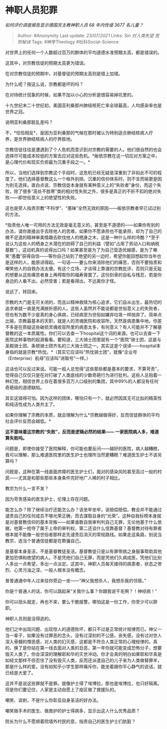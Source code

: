 * 神职人员犯罪
  :PROPERTIES:
  :CUSTOM_ID: 神职人员犯罪
  :END:

/如何评价调查报告显示德国天主教神职人员 68 年内性侵 3677 名儿童？/

#+BEGIN_QUOTE
  Author: #Anonymity Last update: /23/07/2021/ Links: [[Sin]]
  [[对人类失望]] [[宽恕秘诀]] Tags: #神学Theology #社科Social-Science
#+END_QUOTE

对世界上的任何一个人数超过百万的群体的平均道德水准预期太高，都是错误的。

这其中，对宗教信徒的预期太高更为错误。

在对宗教信徒的预期中，对基督徒的预期太高则是错上加错。

为什么呢？按这么说，宗教都是坏的吗？

在对待统计现象的时候，如果不加以小心的分析是很容易掉坑里的。

十九世纪末二十世纪初，美国亚利桑那州肺结核死亡率全球最高，人均感染率也是世界之冠。

说明亚利桑那脏乱差吗？

不，*恰恰相反*，是因为亚利桑那的气候在那时被认为特别适合肺结核病人疗养，是世界肺结核病人的疗养胜地。

宗教信徒往往是遭遇到了个人危机而意识到对宗教的需要的人。他们很自然的也会选择尽可能成本较低的方案去应对这些危机。*皈依宗教在这一切应对方案之中，是心理代价和现实负担最为沉重手段之一。*

所以，当他们选择到宗教这个手段时，这危机已经无疑是深重到了非如此不可的程度了。他们选择基督教这么一个格外别扭、沉重的信仰体系时，则不言而喻更是因为别无选择。直白点说、宗教信徒本身就有某种意义上的“失败者”身份，而这个失败，除了很多“高处不胜寒”类的相对性失败之外，很多是真正的不折不扣的绝对失败------即世俗意义上的绝望性的失败。

这也是旁人指责宗教“不科学”、“愚昧”全然无效的原因------皈依宗教者早已试过别的方法。

*指责他人唯一可用的方法无效是毫无意义的，甚至是不道德的------如果你有别的办法，请你直接出手去除他人的苦难，如果你不愿承担也不能承担，却为了自己的微不足道的精神审美情趣去砍伐他人的栖身之木，这是一种什么样的冷酷？*至于说认为这些人的栖身之木潜在的妨碍了自己的利益（譬如“占用了劳动人口和纳税基数”），这动机真的说得出口吗？如果甚至是为了为自己营造优越感，是为了嘲笑“愚蠢”获得自信------等你自己站到了绝望的另一边时，希望你能回想起你当年也是这样的人，能原谅得起。一句话------要么你来消除他们的痛苦，否则不要指责和嘲笑他人的自救办法太傻。有这个立场，才谈得上靠谱的宗教批评，否则只是无耻的想要从这些痛苦者身上再榨取你的福寿膏罢了。这份刻骨的自私与残忍，若是你身边的人看不出，必然受害；若是看得出，不远离你才怪。

说远了，转回来。

宗教的大门是无可关闭的，而且以精神救赎为核心追求，它们自从出生，最热切的追求者就一直是充满挫折感的人。这些人虽然并不能说都是世俗意义上的失败者，但也有为数不少是真的身心俱病，已经病至为世俗如嫌弃垃圾一样抛弃了。简单点比喻，宗教最基本的天职，就是人的灵魂医院和收容所，天然是病患集中地。你差不多是在质疑这些破损灵魂收容所里的病患太多，有何意义？有人可能并不了解基督教的这一本质属性。你们可以去查一下hospital这个词的来源。也可以去查一下医院这种事物的起源看看。要知道，三大骑士团里就有一个“医院”骑士团，这是与圣殿骑士团、条顿骑士团齐名的三大骑士团之一。其实这是个误译------hospital本身指的就是宗教*热忱。*（其实它应该叫“热忱骑士团”，就像“企业号（Enterprise）航母”应该叫“进取号”一样。）

这话也可以反过来说。可能一般人总觉得“这些那些都是基本的要求，不算苛责”，觉得自己仅仅只是在对打破了人类底线的少数奇葩行为进行批判。这些人总抱着一种幻觉，相信世界上存在着很多百万人口级别的集团，其中99%的人都没有任何奇葩级的道德缺陷。

其实这错得可怕。因为这样的团体，哪怕只有一个，就必然因其无可比拟的精英性和纯洁性成为人类共主了。

如果你理解了宗教的本质，就会理解为什么*宗教越做得好，反而信徒群体的平均社会评价反而会越低。*

*这不意味着这宗教的“失败”，反而是逻辑必然的结果------
一家医院病人多，难道算失败吗。*

问题是，即使你接受了医院解释，你可能也要反问------越好的医院，病人越糟糕，我可以理解，那么难道医院里的医生护士也理所当然更糟糕？难道医生护士不该另算吗？

问题是，这种在第一线直面疠瘴的医生护士们，面对的感染风险甚至高过一般的村民------尤其是和那些那些本身条件完好地广人稀的村子相比。

教宗为什么一言不发？

因为苛责感染的医生护士，伦理上存在问题。

能怎么办？除了继续治疗还能怎么办？该坐牢坐牢，该赔偿赔偿。教会并不能通过谴责自己的任何成员不够光荣正确，而去谋取自身的“光荣”。这种自我标榜本身就是对基督教信仰的基本背叛------如果谁敢自我审判判自己无罪，无论他基于什么依据，他第一抢夺了属于上帝的审判权，第二还谈什么信靠基督？基督教对待有罪者根本就不能像一般世俗者那样走先谴责后消灭的常规路线。如果走这条路，别说当教宗，连当个普通信徒都是在欺骗自己。

是基督本身圣洁，不是基督教徒圣洁。基督教徒只是以有罪带病之身服事帮助其他更加恐惧和绝望的病人。不是凭他们自己无罪，而是凭他们久病成医，凭他们比别人多出一点希望，多出一点淡定。这其中，神职人员每天接待的病患者，状态之惨烈、心灵污浊之深，一般人根本没有概念。

普普通通中年人过来往你旁边一坐------“神父我想杀人，我想杀我的邻居。”

你是个普通人的话，你可以跳起来“关我什么事？你跟我说干毛啊？！神经病！”

你可以扭头就走，再也不来，要么干脆报警。哪怕这是一份工作，你至少可以辞职。

神职人员则是没得逃的。

他们之中出现问题、出现惊人的道德败坏，都只不过是正常统计规律而已。神父一当一辈子，如果没有过罪恶的念头，没有过深刻的不公感，丧失感，没有过对世人深入骨髓的憎恶感，对人类的幻灭感，这都是不符合人类正常的心理规律的。真的，换了是你站在第一线去面对人类的丑恶，第一年你就可能变成恐怖分子，想要毁灭人类了。你会深深的理解耶和华的灭世冲动。你才会真的明白如果耶和华真是如经文那样不但忍住了没有毁灭人类，反而还派遣自己的儿子来为人类做替罪羊，那是什么样的爱。没有如知乎小学生那样痛斥你，能坐着跟你平心静气的说话，就已经是大爱了。

这并不是说这些罪就不是罪。就像护士得了埃博拉，那也是埃博拉，也只好隔离。但是你们要记住，人家是主动自愿上了疫区做了救援队的。

嘲笑、讽刺，不是什么你彰显自身圣洁的好办法。

嘲笑做手术的医生、做救护的护士得病多，显示出这人什么优秀品质？

院长为什么不愿顺着院墙外村民的意，指责自己的医生护士们肮脏？
